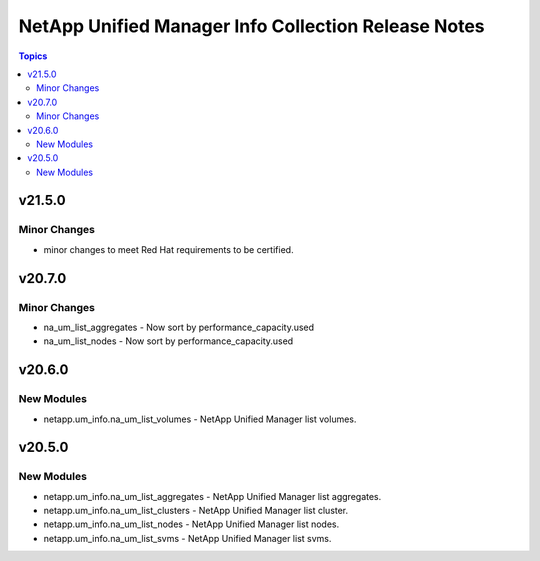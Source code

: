 ====================================================
NetApp Unified Manager Info Collection Release Notes
====================================================

.. contents:: Topics


v21.5.0
=======

Minor Changes
-------------

- minor changes to meet Red Hat requirements to be certified.

v20.7.0
=======

Minor Changes
-------------

- na_um_list_aggregates - Now sort by performance_capacity.used
- na_um_list_nodes - Now sort by performance_capacity.used

v20.6.0
=======

New Modules
-----------

- netapp.um_info.na_um_list_volumes - NetApp Unified Manager list volumes.

v20.5.0
=======

New Modules
-----------

- netapp.um_info.na_um_list_aggregates - NetApp Unified Manager list aggregates.
- netapp.um_info.na_um_list_clusters - NetApp Unified Manager list cluster.
- netapp.um_info.na_um_list_nodes - NetApp Unified Manager list nodes.
- netapp.um_info.na_um_list_svms - NetApp Unified Manager list svms.
